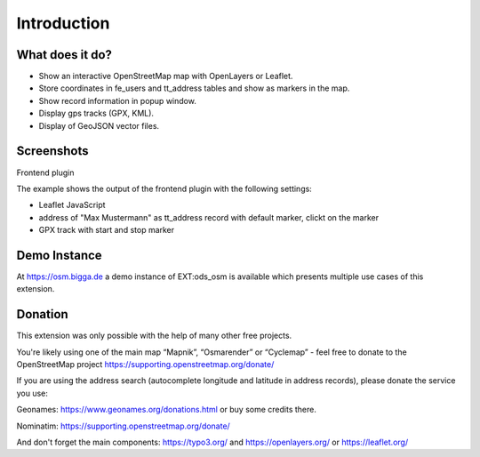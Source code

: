 Introduction
============

What does it do?
----------------
- Show an interactive OpenStreetMap map with OpenLayers or Leaflet.
- Store coordinates in fe_users and tt_address tables and show as markers in the map.
- Show record information in popup window.
- Display gps tracks (GPX, KML).
- Display of GeoJSON vector files.

Screenshots
-----------
Frontend plugin

The example shows the output of the frontend plugin with the following settings:

* Leaflet JavaScript
* address of "Max Mustermann" as tt_address record with default marker, clickt on the  marker
* GPX track with start and stop marker

.. image:: ../Images/FrontendExample.png

Demo Instance
-------------

At https://osm.bigga.de a demo instance of EXT:ods_osm is available which presents multiple
use cases of this extension.

Donation
--------

This extension was only possible with the help of many other free projects.

You're likely using one of the main map “Mapnik”, “Osmarender” or “Cyclemap” - feel free to
donate to the OpenStreetMap project https://supporting.openstreetmap.org/donate/

If you are using the address search (autocomplete longitude and latitude in address records),
please donate the service you use:

Geonames: https://www.geonames.org/donations.html or buy some credits there.

Nominatim: https://supporting.openstreetmap.org/donate/

And don't forget the main components: https://typo3.org/ and https://openlayers.org/ or https://leaflet.org/
